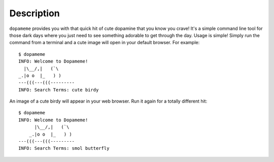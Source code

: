 Description
===========

``dopameme`` provides you with that quick hit of cute dopamine that you know you crave! It's a simple command line tool
for those dark days where you just need to see something adorable to get through the day. Usage is simple! Simply run
the command from a terminal and a cute image will open in your default browser. For example::

    $ dopameme
    INFO: Welcome to Dopameme!
      |\__/,|   (`\
    _.|o o  |_   ) )
    ---(((---(((---------
    INFO: Search Terms: cute birdy

An image of a cute birdy will appear in your web browser. Run it again for a totally different hit::

    $ dopameme
    INFO: Welcome to Dopameme!
          |\__/,|   (`\
        _.|o o  |_   ) )
    ---(((---(((---------
    INFO: Search Terms: smol butterfly
